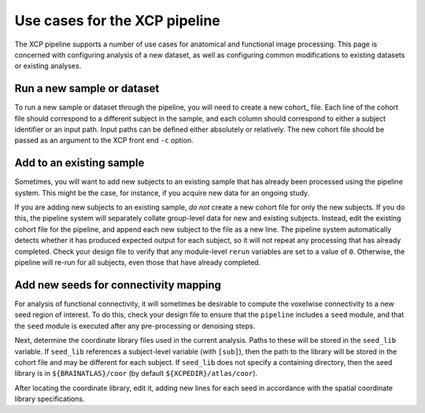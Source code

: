 
Use cases for the XCP pipeline
------------------------------

The XCP pipeline supports a number of use cases for anatomical and functional image processing.
This page is concerned with configuring analysis of a new dataset, as well as configuring common
modifications to existing datasets or existing analyses.

Run a new sample or dataset
~~~~~~~~~~~~~~~~~~~~~~~~~~~

To run a new sample or dataset through the pipeline, you will need to create a new cohort_
file. Each line of the cohort file should correspond to a different
subject in the sample, and each column should correspond to either a subject identifier or an input
path. Input paths can be defined either absolutely or relatively. The new cohort file
should be passed as an argument to the XCP front end ``-c`` option.

Add to an existing sample
~~~~~~~~~~~~~~~~~~~~~~~~~

Sometimes, you will want to add new subjects to an existing sample that has already been processed
using the pipeline system. This might be the case, for instance, if you acquire new data for an
ongoing study.

If you are adding new subjects to an existing sample, *do not* create a new cohort file for only
the new subjects. If you do this, the pipeline system will separately collate group-level data for
new and existing subjects. Instead, edit the existing cohort file for the pipeline, and append each
new subject to the file as a new line. The pipeline system automatically detects whether it has
produced expected output for each subject, so it will not repeat any processing that has already
completed. Check your design file to verify that any module-level ``rerun`` variables are set to a
value of ``0``. Otherwise, the pipeline will re-run for all subjects, even those that have already
completed.


Add new seeds for connectivity mapping
~~~~~~~~~~~~~~~~~~~~~~~~~~~~~~~~~~~~~~

For analysis of functional connectivity, it will sometimes be desirable to compute the voxelwise
connectivity to a new seed region of interest. To do this, check your design file to ensure that
the ``pipeline`` includes a ``seed`` module, and that the ``seed`` module is executed after any
pre-processing or denoising steps.

Next, determine the coordinate library files used in the current
analysis. Paths to these will be stored in the ``seed_lib`` variable. If ``seed_lib`` references a
subject-level variable (with ``[sub]``), then the path to
the library will be stored in the cohort file and may be different for each subject. If ``seed_lib``
does not specify a containing directory, then the seed library is in ``${BRAINATLAS}/coor`` (by
default ``${XCPEDIR}/atlas/coor``).

After locating the coordinate library, edit it, adding new lines for each seed in accordance with
the spatial coordinate library specifications.
